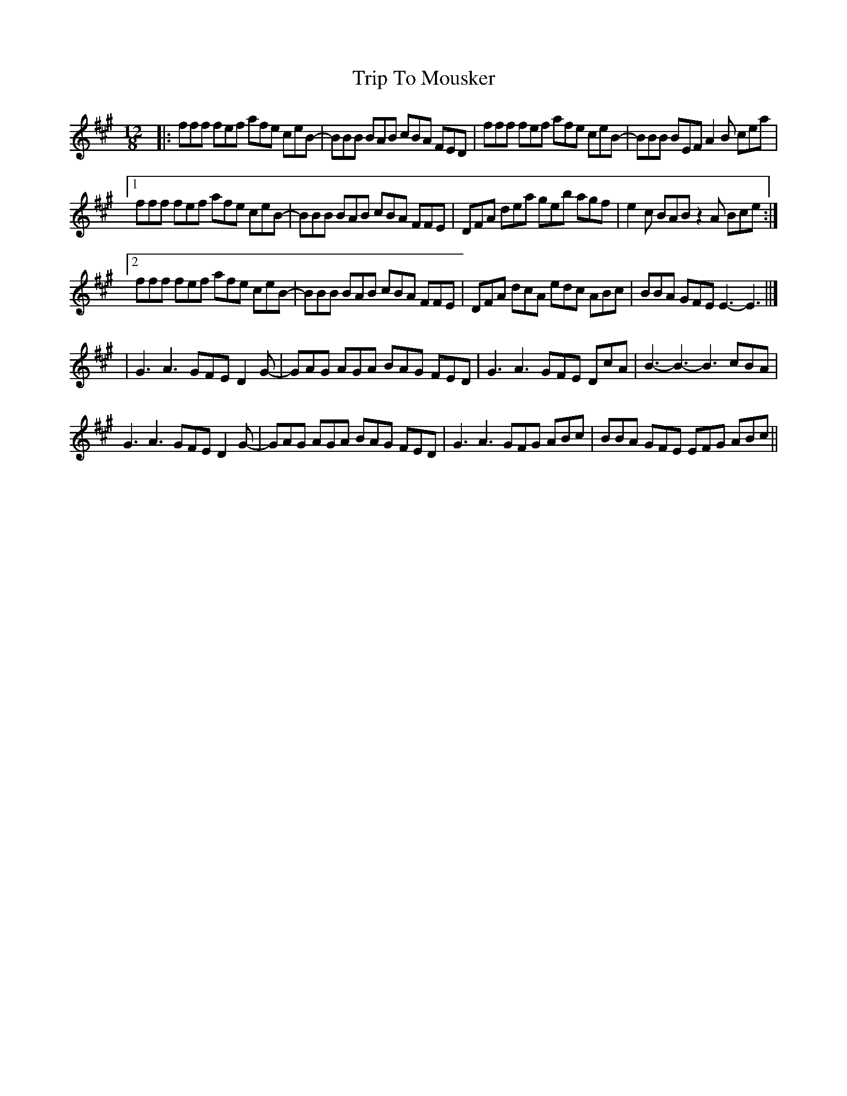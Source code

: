 X: 1
T: Trip To Mousker
Z: bdh
S: https://thesession.org/tunes/14026#setting25421
R: slide
M: 12/8
L: 1/8
K: Amaj
|: fff fef afe ceB- | BBB BAB cBA FED | fff fef afe ceB- | BBB BEF A2B cea |
[1 fff fef afe ceB- | BBB BAB cBA FFE | DFA dea geb agf | e2c BAB z2A Bce :|]
[2 fff fef afe ceB- | BBB BAB cBA FFE | DFA dcA edc ABc | BBA GFE E3- E3 ||]
| G3 A3 GFE D2G- | GAG AGA BAG FED | G3 A3 GFE DcA | B3- B3- B3 cBA |
G3 A3 GFE D2G- | GAG AGA BAG FED | G3 A3 GFG ABc | BBA GFE EFG ABc ||
